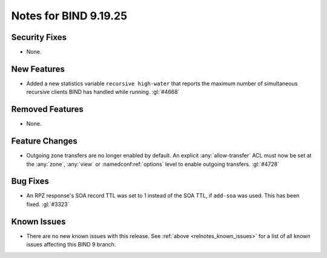 .. Copyright (C) Internet Systems Consortium, Inc. ("ISC")
..
.. SPDX-License-Identifier: MPL-2.0
..
.. This Source Code Form is subject to the terms of the Mozilla Public
.. License, v. 2.0.  If a copy of the MPL was not distributed with this
.. file, you can obtain one at https://mozilla.org/MPL/2.0/.
..
.. See the COPYRIGHT file distributed with this work for additional
.. information regarding copyright ownership.

Notes for BIND 9.19.25
----------------------

Security Fixes
~~~~~~~~~~~~~~

- None.

New Features
~~~~~~~~~~~~

- Added a new statistics variable ``recursive high-water`` that reports
  the maximum number of simultaneous recursive clients BIND has handled
  while running. :gl:`#4668`

Removed Features
~~~~~~~~~~~~~~~~

- None.

Feature Changes
~~~~~~~~~~~~~~~

- Outgoing zone transfers are no longer enabled by default. An explicit
  :any:`allow-transfer` ACL must now be set at the :any:`zone`, :any:`view` or
  :namedconf:ref:`options` level to enable outgoing transfers. :gl:`#4728`

Bug Fixes
~~~~~~~~~

- An RPZ response's SOA record TTL was set to 1 instead of the SOA TTL, if
  ``add-soa`` was used. This has been fixed. :gl:`#3323`

Known Issues
~~~~~~~~~~~~

- There are no new known issues with this release. See :ref:`above
  <relnotes_known_issues>` for a list of all known issues affecting this
  BIND 9 branch.
